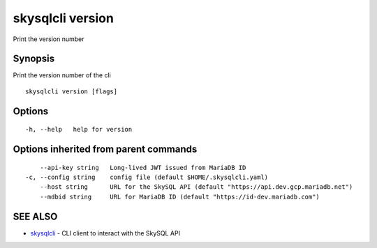 .. _skysqlcli_version:

skysqlcli version
-----------------

Print the version number

Synopsis
~~~~~~~~


Print the version number of the cli

::

  skysqlcli version [flags]

Options
~~~~~~~

::

  -h, --help   help for version

Options inherited from parent commands
~~~~~~~~~~~~~~~~~~~~~~~~~~~~~~~~~~~~~~

::

      --api-key string   Long-lived JWT issued from MariaDB ID
  -c, --config string    config file (default $HOME/.skysqlcli.yaml)
      --host string      URL for the SkySQL API (default "https://api.dev.gcp.mariadb.net")
      --mdbid string     URL for MariaDB ID (default "https://id-dev.mariadb.com")

SEE ALSO
~~~~~~~~

* `skysqlcli <skysqlcli.rst>`_ 	 - CLI client to interact with the SkySQL API

